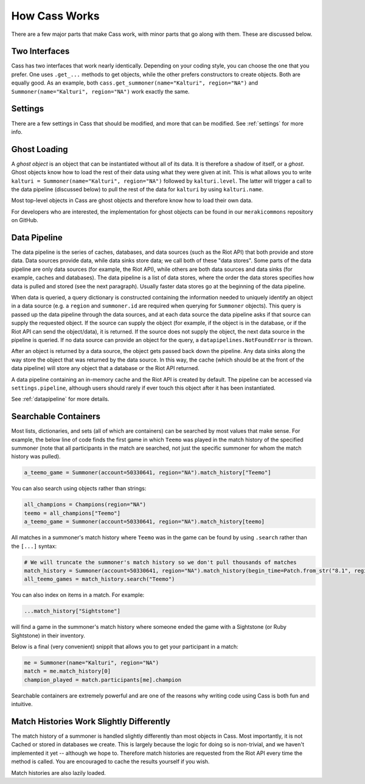 .. _inner-workings:

How Cass Works
==============

There are a few major parts that make Cass work, with minor parts that go along with them. These are discussed below.


.. _interfaces:

Two Interfaces
""""""""""""""

Cass has two interfaces that work nearly identically. Depending on your coding style, you can choose the one that you prefer. One uses ``.get_...`` methods to get objects, while the other prefers constructors to create objects. Both are equally good. As an example, both ``cass.get_summoner(name="Kalturi", region="NA")`` and ``Summoner(name="Kalturi", region="NA")`` work exactly the same.


Settings
""""""""

There are a few settings in Cass that should be modified, and more that can be modified. See :ref:`settings` for more info.


.. _ghost-loading:

Ghost Loading
"""""""""""""

A *ghost object* is an object that can be instantiated without all of its data. It is therefore a shadow of itself, or a *ghost*. Ghost objects know how to load the rest of their data using what they were given at init. This is what allows you to write ``kalturi = Summoner(name="Kalturi", region="NA")`` followed by ``kalturi.level``. The latter will trigger a call to the data pipeline (discussed below) to pull the rest of the data for ``kalturi`` by using ``kalturi.name``.

Most top-level objects in Cass are ghost objects and therefore know how to load their own data.

For developers who are interested, the implementation for ghost objects can be found in our ``merakicommons`` repository on GitHub.


.. _data-pipeline:

Data Pipeline
"""""""""""""

The data pipeline is the series of caches, databases, and data sources (such as the Riot API) that both provide and store data. Data sources provide data, while data sinks store data; we call both of these "data stores". Some parts of the data pipeline are only data sources (for example, the Riot API), while others are both data sources and data sinks (for example, caches and databases). The data pipeline is a list of data stores, where the order the data stores specifies how data is pulled and stored (see the next paragraph). Usually faster data stores go at the beginning of the data pipeline.

When data is queried, a query dictionary is constructed containing the information needed to uniquely identify an object in a data source (e.g. a ``region`` and ``summoner.id`` are required when querying for ``Summoner`` objects). This query is passed up the data pipeline through the data sources, and at each data source the data pipeline asks if that source can supply the requested object. If the source can supply the object (for example, if the object is in the database, or if the Riot API can send the object/data), it is returned. If the source does not supply the object, the next data source in the pipeline is queried. If no data source can provide an object for the query, a ``datapipelines.NotFoundError`` is thrown.

After an object is returned by a data source, the object gets passed back down the pipeline. Any data sinks along the way store the object that was returned by the data source. In this way, the cache (which should be at the front of the data pipeline) will store any object that a database or the Riot API returned.

A data pipeline containing an in-memory cache and the Riot API is created by default. The pipeline can be accessed via ``settings.pipeline``, although users should rarely if ever touch this object after it has been instantiated.

See :ref:`datapipeline` for more details.


.. _searchable:

Searchable Containers
"""""""""""""""""""""

Most lists, dictionaries, and sets (all of which are containers) can be searched by most values that make sense. For example, the below line of code finds the first game in which ``Teemo`` was played in the match history of the specified summoner (note that all participants in the match are searched, not just the specific summoner for whom the match history was pulled).

.. code-block:: python

    a_teemo_game = Summoner(account=50330641, region="NA").match_history["Teemo"]

You can also search using objects rather than strings:

.. code-block:: python

    all_champions = Champions(region="NA")
    teemo = all_champions["Teemo"]
    a_teemo_game = Summoner(account=50330641, region="NA").match_history[teemo]

All matches in a summoner's match history where ``Teemo`` was in the game can be found by using ``.search`` rather than the ``[...]`` syntax:

.. code-block:: python

    # We will truncate the summoner's match history so we don't pull thousands of matches
    match_history = Summoner(account=50330641, region="NA").match_history(begin_time=Patch.from_str("8.1", region="NA").start)
    all_teemo_games = match_history.search("Teemo")

You can also index on items in a match. For example:

.. code-block:: python

    ...match_history["Sightstone"]

will find a game in the summoner's match history where someone ended the game with a Sightstone (or Ruby Sightstone) in their inventory.

Below is a final (very convenient) snippit that allows you to get your participant in a match:

.. code-block:: python

    me = Summoner(name="Kalturi", region="NA")
    match = me.match_history[0]
    champion_played = match.participants[me].champion

Searchable containers are extremely powerful and are one of the reasons why writing code using Cass is both fun and intuitive.


Match Histories Work Slightly Differently
"""""""""""""""""""""""""""""""""""""""""

The match history of a summoner is handled slightly differently than most objects in Cass. Most importantly, it is not Cached or stored in databases we create. This is largely because the logic for doing so is non-trivial, and we haven't implemented it yet -- although we hope to. Therefore match histories are requested from the Riot API every time the method is called. You are encouraged to cache the results yourself if you wish.

Match histories are also lazily loaded.
